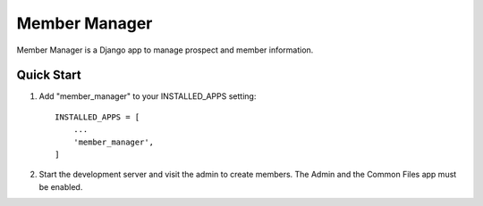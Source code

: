 ==============
Member Manager
==============

Member Manager is a Django app to manage prospect and member information.

Quick Start
-----------

#. Add "member_manager" to your INSTALLED_APPS setting::

    INSTALLED_APPS = [
        ...
        'member_manager',
    ]
#. Start the development server and visit the admin to create members. The 
   Admin and the Common Files app must be enabled.
